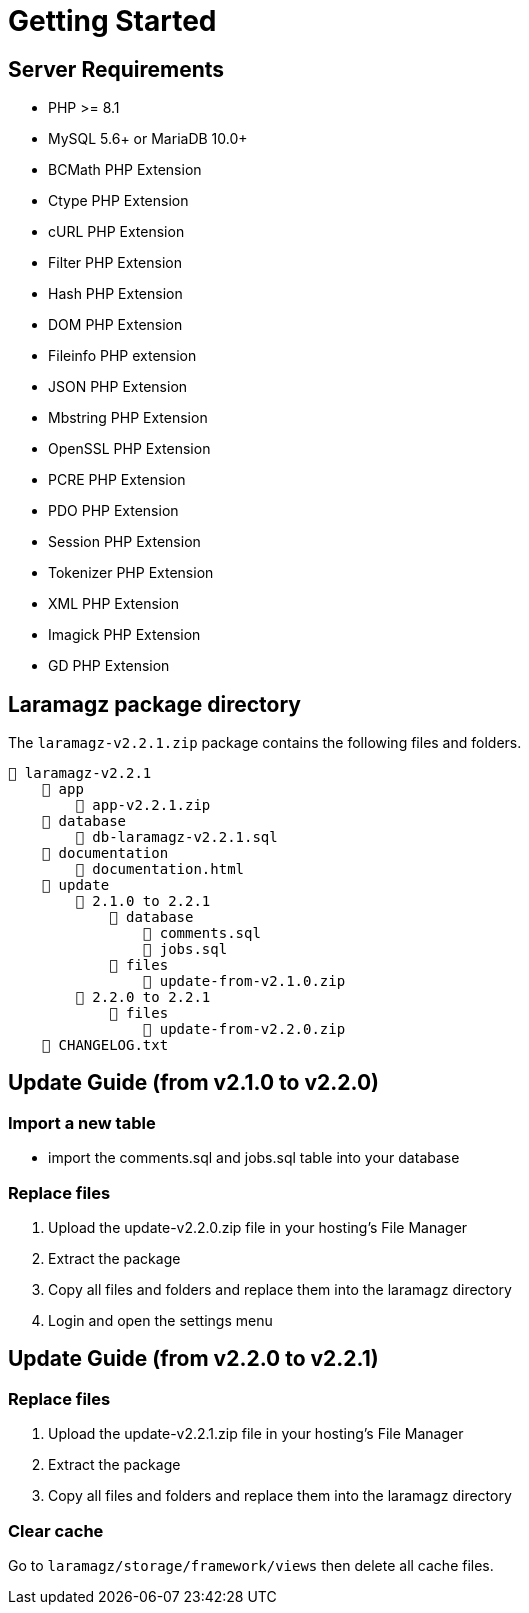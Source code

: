 = Getting Started

== Server Requirements

* PHP >= 8.1
* MySQL 5.6+ or MariaDB 10.0+
* BCMath PHP Extension
* Ctype PHP Extension
* cURL PHP Extension
* Filter PHP Extension
* Hash PHP Extension
* DOM PHP Extension
* Fileinfo PHP extension
* JSON PHP Extension
* Mbstring PHP Extension
* OpenSSL PHP Extension
* PCRE PHP Extension
* PDO PHP Extension
* Session PHP Extension
* Tokenizer PHP Extension
* XML PHP Extension
* Imagick PHP Extension
* GD PHP Extension

== Laramagz package directory

The `laramagz-v2.2.1.zip` package contains the following files and folders.

    📒 laramagz-v2.2.1
        📂 app
            📄 app-v2.2.1.zip
        📂 database 
            📄 db-laramagz-v2.2.1.sql
        📂 documentation
            📄 documentation.html
        📂 update 
            📂 2.1.0 to 2.2.1
                📂 database
                    📄 comments.sql
                    📄 jobs.sql
                📂 files 
                    📄 update-from-v2.1.0.zip
            📂 2.2.0 to 2.2.1
                📂 files 
                    📄 update-from-v2.2.0.zip
        📄 CHANGELOG.txt    
        
== Update Guide (from v2.1.0 to v2.2.0)

=== Import a new table

- import the comments.sql and jobs.sql table into your database

=== Replace files

1. Upload the update-v2.2.0.zip file in your hosting's File Manager
2. Extract the package
3. Copy all files and folders and replace them into the laramagz directory
4. Login and open the settings menu

== Update Guide (from v2.2.0 to v2.2.1)

=== Replace files

1. Upload the update-v2.2.1.zip file in your hosting's File Manager
2. Extract the package
3. Copy all files and folders and replace them into the laramagz directory

=== Clear cache

Go to `laramagz/storage/framework/views` then delete all cache files.